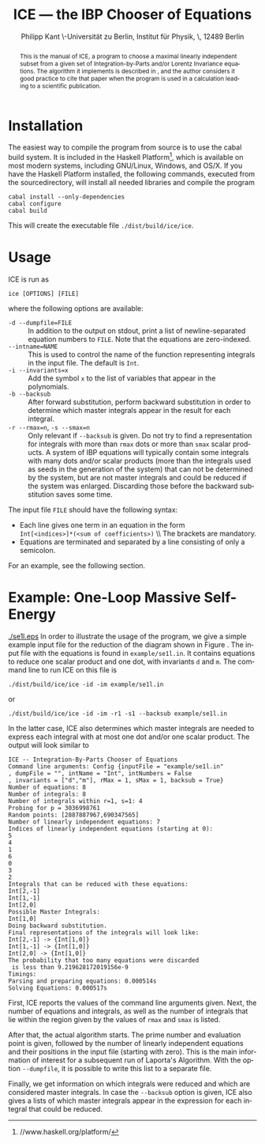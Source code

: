 #+TITLE:     ICE --- the IBP Chooser of Equations
#+AUTHOR:    Philipp Kant \\Humboldt-Universität zu Berlin, Institut für Physik, \\Newtonstraße 15, 12489 Berlin
#+EMAIL:     philipp.kant@physik.hu-berlin.de
# +DATE:      2013-09-24 Tue
#+DESCRIPTION:
#+KEYWORDS:
#+LANGUAGE:  en
#+OPTIONS:   H:3 num:t toc:nil \n:nil @:t ::t |:t ^:t -:t f:t *:t <:t
#+OPTIONS:   TeX:t LaTeX:t skip:nil d:nil todo:t pri:nil tags:not-in-toc
#+INFOJS_OPT: view:nil toc:nil ltoc:t mouse:underline buttons:0 path:http://orgmode.org/org-info.js
#+EXPORT_SELECT_TAGS: export
#+EXPORT_EXCLUDE_TAGS: noexport
#+LINK_UP:   
#+LINK_HOME: 
#+XSLT:
#+LATEX_CLASS:scrartcl
#+LATEX_HEADER: \usepackage{amsmath}
#+LATEX_HEADER: \usepackage{libertine}
#+LaTeX_HEADER: \usepackage[style=numeric-comp,sorting=none]{biblatex}
#+LaTeX_HEADER: \bibliography{ice-manual}

#+BEGIN_abstract
This is the manual of ICE, a program to choose a maximal linearly
independent subset from a given set of Integration-by-Parts and/or
Lorentz Invariance equations.  The algorithm it implements is
described in\nbsp\cite{solve}, and the author considers it good practice
to cite that paper when the program is used in a calculation leading
to a scientific publication.
#+END_abstract

* Installation
The easiest way to compile the program from source is to use the cabal
build system.  It is included in the Haskell Platform[fn:http://www.haskell.org/platform/], which is
available on most modern systems, including GNU/Linux, Windows, and
OS/X.  If you have the Haskell Platform installed, the following
commands, executed from the sourcedirectory, will install all needed
libraries and compile the program
#+BEGIN_SRC shell
cabal install --only-dependencies
cabal configure
cabal build
#+END_SRC
This will create the executable file =./dist/build/ice/ice=.
# Alternatively, there are binary executables for some systems available
# from

# http://www.physik.hu-berlin.de/pep/tools.
* Usage
ICE is run as
#+BEGIN_SRC shell
ice [OPTIONS] [FILE]
#+END_SRC
where the following options are available:
- =-d --dumpfile=FILE= :: In addition to the output on stdout, print
     a list of newline-separated equation numbers to =FILE=.  Note
     that the equations are zero-indexed.
- =--intname=NAME= :: This is used to control the name of the
     function representing integrals in the input file.  The default
     is =Int=.
- =-i --invariants=x= :: Add the symbol =x= to the list of variables
     that appear in the polynomials.
- =-b --backsub= :: After forward substitution, perform backward
     substitution in order to determine which master
     integrals appear in the result for each integral.
- =-r --rmax=n=, =-s --smax=n= :: Only relevant if =--backsub= is
     given.  Do not try to find a representation for integrals with
     more than =rmax= dots or more than =smax= scalar products.  A
     system of IBP equations will typically contain some integrals
     with many dots and/or scalar products (more than the integrals
     used as seeds in the generation of the system) that can not be
     determined by the system, but are not master integrals and could
     be reduced if the system was enlarged.  Discarding those before
     the backward substitution saves some time.
The input file =FILE= should have the following syntax:
- Each line gives one term in an equation in the form 
  \\
  =Int[<indices>]*(<sum of coefficients>)=
  \\ The brackets are mandatory.
- Equations are terminated and separated by a line consisting of only
  a semicolon.
For an example, see the following section.
* Example: One-Loop Massive Self-Energy

#+CAPTION: One-Loop massive self-energy
#+ATTR_LaTeX: width=0.25\textwidth
#+LABEL: fig:se1l
[[./se1l.eps]] 
In order to illustrate the usage of the program, we give a
simple example input file for the reduction of the diagram shown
in Figure\nbsp\ref{fig:se1l}.  The input file with the equations is found in
=example/se1l.in=.  It contains equations to reduce one scalar product
and one dot, with invariants =d= and =m=.  The command line to run ICE
on this file is
#+BEGIN_SRC shell
./dist/build/ice/ice -id -im example/se1l.in
#+END_SRC
or
#+BEGIN_SRC shell
./dist/build/ice/ice -id -im -r1 -s1 --backsub example/se1l.in
#+END_SRC
In the latter case, ICE also determines which master integrals are
needed to express each integral with at most one dot and/or one
scalar product.
The output will look similar to
#+BEGIN_SRC shell
ICE -- Integration-By-Parts Chooser of Equations
Command line arguments: Config {inputFile = "example/se1l.in"
, dumpFile = "", intName = "Int", intNumbers = False
, invariants = ["d","m"], rMax = 1, sMax = 1, backsub = True}
Number of equations: 8
Number of integrals: 8
Number of integrals within r=1, s=1: 4
Probing for p = 3036998761
Random points: [2887887967,690347565]
Number of linearly independent equations: 7
Indices of linearly independent equations (starting at 0):
5
4
1
6
0
3
2
Integrals that can be reduced with these equations:
Int[2,-1]
Int[1,-1]
Int[2,0]
Possible Master Integrals:
Int[1,0]
Doing backward substitution.
Final representations of the integrals will look like:
Int[2,-1] -> {Int[1,0]}
Int[1,-1] -> {Int[1,0]}
Int[2,0] -> {Int[1,0]}
The probability that too many equations were discarded
 is less than 9.219628172019156e-9
Timings:
Parsing and preparing equations: 0.000514s
Solving Equations: 0.000517s
#+END_SRC
First, ICE reports the values of the command line arguments given.
Next, the number of equations and integrals, as well as the number of
integrals that lie within the region given by the values of =rmax=
and =smax= is listed.  

After that, the actual algorithm starts.  The prime number and
evaluation point is given, followed by the number of linearly
independent equations and their positions in the input file (starting
with zero).  This is the main information of interest for a
subsequent run of Laporta's Algorithm.  With the option =--dumpfile=,
it is possible to write this list to a separate file.

Finally, we get information on which integrals were reduced and which
are considered master integrals.  In case the =--backsub= option is
given, ICE also gives a lists of which master integrals appear in the
expression for each integral that could be reduced.

#+LATEX:\printbibliography{}

# ** Two-Loop Massive Self-Energy
# #+CAPTION: Two-Loop massive self-energy
# #+ATTR_LaTeX: width=0.25\textwidth
# #+LABEL: fig:se2l
# [[./se2l.eps]]

# The next example is a two-loop self-energy as shown
# in\nbsp\ref{fig:se2l}.  
